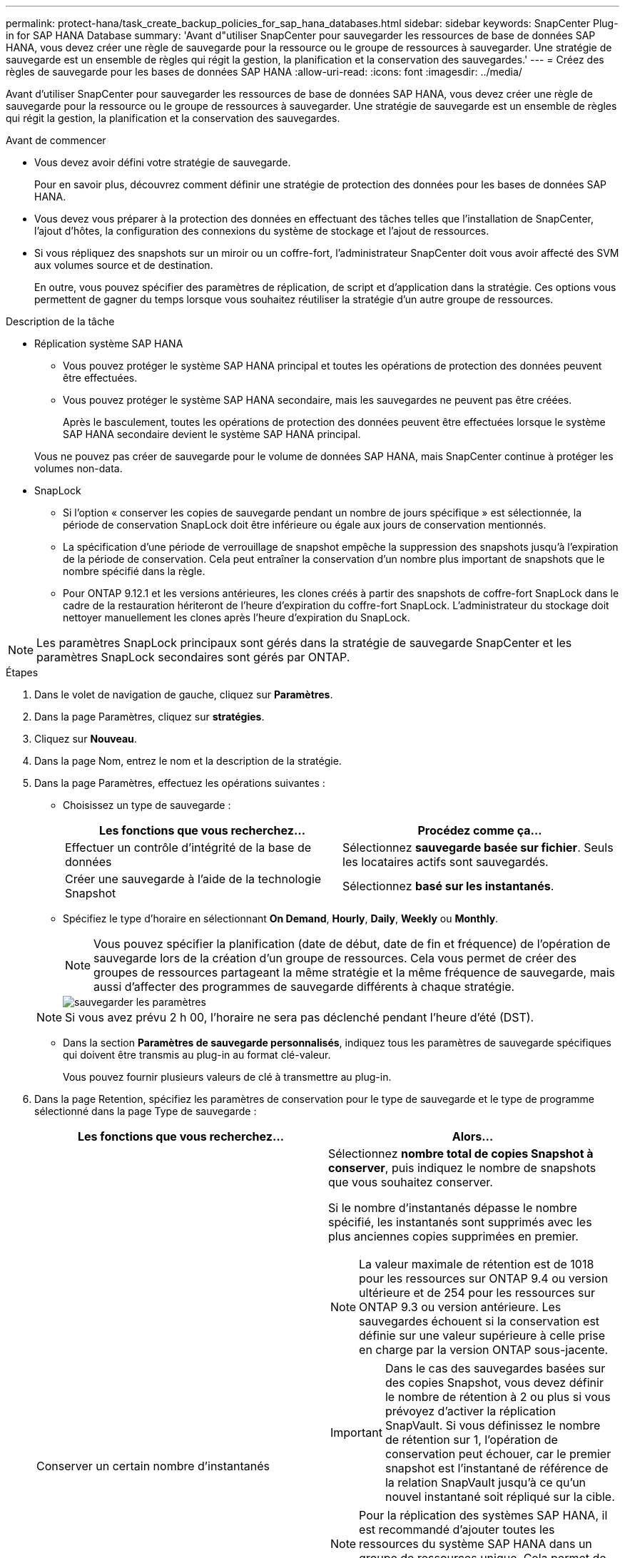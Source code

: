 ---
permalink: protect-hana/task_create_backup_policies_for_sap_hana_databases.html 
sidebar: sidebar 
keywords: SnapCenter Plug-in for SAP HANA Database 
summary: 'Avant d"utiliser SnapCenter pour sauvegarder les ressources de base de données SAP HANA, vous devez créer une règle de sauvegarde pour la ressource ou le groupe de ressources à sauvegarder. Une stratégie de sauvegarde est un ensemble de règles qui régit la gestion, la planification et la conservation des sauvegardes.' 
---
= Créez des règles de sauvegarde pour les bases de données SAP HANA
:allow-uri-read: 
:icons: font
:imagesdir: ../media/


[role="lead"]
Avant d'utiliser SnapCenter pour sauvegarder les ressources de base de données SAP HANA, vous devez créer une règle de sauvegarde pour la ressource ou le groupe de ressources à sauvegarder. Une stratégie de sauvegarde est un ensemble de règles qui régit la gestion, la planification et la conservation des sauvegardes.

.Avant de commencer
* Vous devez avoir défini votre stratégie de sauvegarde.
+
Pour en savoir plus, découvrez comment définir une stratégie de protection des données pour les bases de données SAP HANA.

* Vous devez vous préparer à la protection des données en effectuant des tâches telles que l'installation de SnapCenter, l'ajout d'hôtes, la configuration des connexions du système de stockage et l'ajout de ressources.
* Si vous répliquez des snapshots sur un miroir ou un coffre-fort, l'administrateur SnapCenter doit vous avoir affecté des SVM aux volumes source et de destination.
+
En outre, vous pouvez spécifier des paramètres de réplication, de script et d'application dans la stratégie. Ces options vous permettent de gagner du temps lorsque vous souhaitez réutiliser la stratégie d'un autre groupe de ressources.



.Description de la tâche
* Réplication système SAP HANA
+
** Vous pouvez protéger le système SAP HANA principal et toutes les opérations de protection des données peuvent être effectuées.
** Vous pouvez protéger le système SAP HANA secondaire, mais les sauvegardes ne peuvent pas être créées.
+
Après le basculement, toutes les opérations de protection des données peuvent être effectuées lorsque le système SAP HANA secondaire devient le système SAP HANA principal.

+
Vous ne pouvez pas créer de sauvegarde pour le volume de données SAP HANA, mais SnapCenter continue à protéger les volumes non-data.



* SnapLock
+
** Si l'option « conserver les copies de sauvegarde pendant un nombre de jours spécifique » est sélectionnée, la période de conservation SnapLock doit être inférieure ou égale aux jours de conservation mentionnés.
** La spécification d'une période de verrouillage de snapshot empêche la suppression des snapshots jusqu'à l'expiration de la période de conservation. Cela peut entraîner la conservation d'un nombre plus important de snapshots que le nombre spécifié dans la règle.
** Pour ONTAP 9.12.1 et les versions antérieures, les clones créés à partir des snapshots de coffre-fort SnapLock dans le cadre de la restauration hériteront de l'heure d'expiration du coffre-fort SnapLock. L'administrateur du stockage doit nettoyer manuellement les clones après l'heure d'expiration du SnapLock.





NOTE: Les paramètres SnapLock principaux sont gérés dans la stratégie de sauvegarde SnapCenter et les paramètres SnapLock secondaires sont gérés par ONTAP.

.Étapes
. Dans le volet de navigation de gauche, cliquez sur *Paramètres*.
. Dans la page Paramètres, cliquez sur *stratégies*.
. Cliquez sur *Nouveau*.
. Dans la page Nom, entrez le nom et la description de la stratégie.
. Dans la page Paramètres, effectuez les opérations suivantes :
+
** Choisissez un type de sauvegarde :
+
|===
| Les fonctions que vous recherchez... | Procédez comme ça... 


 a| 
Effectuer un contrôle d'intégrité de la base de données
 a| 
Sélectionnez *sauvegarde basée sur fichier*. Seuls les locataires actifs sont sauvegardés.



 a| 
Créer une sauvegarde à l'aide de la technologie Snapshot
 a| 
Sélectionnez *basé sur les instantanés*.

|===
** Spécifiez le type d'horaire en sélectionnant *On Demand*, *Hourly*, *Daily*, *Weekly* ou *Monthly*.
+

NOTE: Vous pouvez spécifier la planification (date de début, date de fin et fréquence) de l'opération de sauvegarde lors de la création d'un groupe de ressources. Cela vous permet de créer des groupes de ressources partageant la même stratégie et la même fréquence de sauvegarde, mais aussi d'affecter des programmes de sauvegarde différents à chaque stratégie.

+
image::../media/backup_settings.gif[sauvegarder les paramètres]

+

NOTE: Si vous avez prévu 2 h 00, l'horaire ne sera pas déclenché pendant l'heure d'été (DST).

** Dans la section *Paramètres de sauvegarde personnalisés*, indiquez tous les paramètres de sauvegarde spécifiques qui doivent être transmis au plug-in au format clé-valeur.
+
Vous pouvez fournir plusieurs valeurs de clé à transmettre au plug-in.



. Dans la page Retention, spécifiez les paramètres de conservation pour le type de sauvegarde et le type de programme sélectionné dans la page Type de sauvegarde :
+
|===
| Les fonctions que vous recherchez... | Alors... 


 a| 
Conserver un certain nombre d'instantanés
 a| 
Sélectionnez *nombre total de copies Snapshot à conserver*, puis indiquez le nombre de snapshots que vous souhaitez conserver.

Si le nombre d'instantanés dépasse le nombre spécifié, les instantanés sont supprimés avec les plus anciennes copies supprimées en premier.


NOTE: La valeur maximale de rétention est de 1018 pour les ressources sur ONTAP 9.4 ou version ultérieure et de 254 pour les ressources sur ONTAP 9.3 ou version antérieure. Les sauvegardes échouent si la conservation est définie sur une valeur supérieure à celle prise en charge par la version ONTAP sous-jacente.


IMPORTANT: Dans le cas des sauvegardes basées sur des copies Snapshot, vous devez définir le nombre de rétention à 2 ou plus si vous prévoyez d'activer la réplication SnapVault. Si vous définissez le nombre de rétention sur 1, l'opération de conservation peut échouer, car le premier snapshot est l'instantané de référence de la relation SnapVault jusqu'à ce qu'un nouvel instantané soit répliqué sur la cible.


NOTE: Pour la réplication des systèmes SAP HANA, il est recommandé d'ajouter toutes les ressources du système SAP HANA dans un groupe de ressources unique. Cela permet de conserver le nombre adéquat de sauvegardes.


NOTE: Pour la réplication système SAP HANA, le total des snapshots pris sera égal au jeu de conservation défini pour le groupe de ressources. La suppression de l'instantané le plus ancien est basée sur le nœud sur lequel se trouve l'instantané le plus ancien. Par exemple, la conservation est définie sur 7 pour un groupe de ressources avec réplication système primaire SAP HANA et réplication système secondaire SAP HANA. Vous pouvez effectuer un maximum de 7 copies Snapshot à la fois, y compris la réplication système primaire SAP HANA et la réplication système secondaire SAP HANA.



 a| 
Conserver les instantanés pendant un certain nombre de jours
 a| 
Sélectionnez *conserver les copies Snapshot pour*, puis indiquez le nombre de jours pendant lesquels vous souhaitez conserver les snapshots avant de les supprimer.



 a| 
Période de verrouillage des copies Snapshot
 a| 
Sélectionnez la période de verrouillage des copies Snapshot, puis sélectionnez les jours, les mois ou les années.

La période de conservation SnapLock doit être inférieure à 100 ans.

|===
. Pour les sauvegardes basées sur des copies Snapshot, spécifiez les paramètres de réplication sur la page réplication :
+
|===
| Pour ce champ... | Procédez comme ça... 


 a| 
*Mettre à jour SnapMirror après avoir créé une copie Snapshot locale*
 a| 
Sélectionnez ce champ pour créer des copies en miroir des jeux de sauvegarde sur un autre volume (réplication SnapMirror).

Si la relation de protection dans ONTAP est de type miroir et coffre-fort et si vous sélectionnez uniquement cette option, le snapshot créé sur le primaire ne sera pas transféré vers la destination, mais sera répertorié dans la destination. Si cet instantané est sélectionné à partir de la destination pour effectuer une opération de restauration, le message d'erreur emplacement secondaire n'est pas disponible pour la sauvegarde voûtée/miroir sélectionnée s'affiche.

Lors de la réplication secondaire, le délai d'expiration SnapLock charge le délai d'expiration du SnapLock principal.

Si vous cliquez sur le bouton *Rafraîchir* de la page topologie, l'heure d'expiration SnapLock secondaire et primaire est actualisée à partir de ONTAP.

Voir link:task_view_sap_hana_database_backups_and_clones_in_the_topology_page_sap_hana.html["Affichez les sauvegardes et les clones des bases de données SAP HANA sur la page topologie"].



 a| 
*Mettre à jour SnapVault après avoir créé une copie Snapshot locale*
 a| 
Sélectionnez cette option pour effectuer la réplication de sauvegarde disque à disque (sauvegardes SnapVault).

Lors de la réplication secondaire, le délai d'expiration SnapLock charge le délai d'expiration du SnapLock principal. Si vous cliquez sur le bouton *Rafraîchir* de la page topologie, l'heure d'expiration SnapLock secondaire et primaire est actualisée à partir de ONTAP.

Lorsque SnapLock est configuré uniquement sur le serveur secondaire à partir de ONTAP appelé coffre-fort SnapLock, cliquez sur le bouton *Actualiser* de la page topologie pour actualiser la période de verrouillage sur le serveur secondaire extrait de ONTAP.

Pour plus d'informations sur le coffre-fort SnapLock, voir https://docs.netapp.com/us-en/ontap/snaplock/commit-snapshot-copies-worm-concept.html["Archivage des copies Snapshot sur WORM sur une destination d'archivage sécurisé"]

Voir link:task_view_sap_hana_database_backups_and_clones_in_the_topology_page_sap_hana.html["Affichez les sauvegardes et les clones des bases de données SAP HANA sur la page topologie"].



 a| 
*Étiquette de politique secondaire*
 a| 
Sélectionnez une étiquette Snapshot.

Selon le libellé de snapshot que vous sélectionnez, ONTAP applique la règle de conservation des snapshots secondaires qui correspond à celui-ci.


NOTE: Si vous avez sélectionné *mettre à jour SnapMirror après la création d'une copie Snapshot locale*, vous pouvez éventuellement spécifier l'étiquette de règle secondaire. Toutefois, si vous avez sélectionné *mettre à jour SnapVault après la création d'une copie Snapshot locale*, vous devez spécifier l'étiquette de la stratégie secondaire.



 a| 
*Nombre de tentatives d'erreur*
 a| 
Saisissez le nombre maximal de tentatives de réplication pouvant être autorisées avant l'arrêt de l'opération.

|===
+

NOTE: Vous devez configurer la règle de conservation SnapMirror dans ONTAP pour le stockage secondaire afin d'éviter d'atteindre la limite maximale des snapshots sur le stockage secondaire.

. Vérifiez le résumé, puis cliquez sur *Terminer*.

